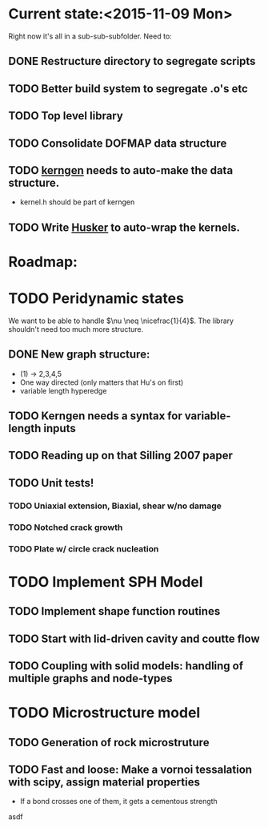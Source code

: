 * Current state:<2015-11-09 Mon>
Right now it's all in a sub-sub-subfolder. Need to:
** DONE Restructure directory to segregate scripts
** TODO Better build system to segregate .o's etc
** TODO Top level library
** TODO Consolidate DOFMAP data structure
** TODO _kerngen_ needs to auto-make the data structure. 
   - kernel.h should be part of kerngen
** TODO Write _Husker_ to auto-wrap the kernels. 

* Roadmap:
* TODO Peridynamic states
We want to be able to handle $\nu \neq \nicefrac{1}{4}$. The library
shouldn't need too much more structure.
** DONE New graph structure:
   - (1) -> 2,3,4,5
   - One way directed (only matters that Hu's on first)
   - variable length hyperedge
** TODO Kerngen needs a syntax for variable-length inputs
** TODO Reading up on that Silling 2007 paper
** TODO Unit tests!
*** TODO Uniaxial extension, Biaxial, shear w/no damage
*** TODO Notched crack growth
*** TODO Plate w/ circle crack nucleation

* TODO Implement SPH Model
** TODO Implement shape function routines
** TODO Start with lid-driven cavity and coutte flow
** TODO Coupling with solid models: handling of multiple graphs and node-types

* TODO Microstructure model
** TODO Generation of rock microstruture
** TODO Fast and loose: Make a vornoi tessalation with scipy, assign material properties
   - If a bond crosses one of them, it gets a cementous strength
asdf


